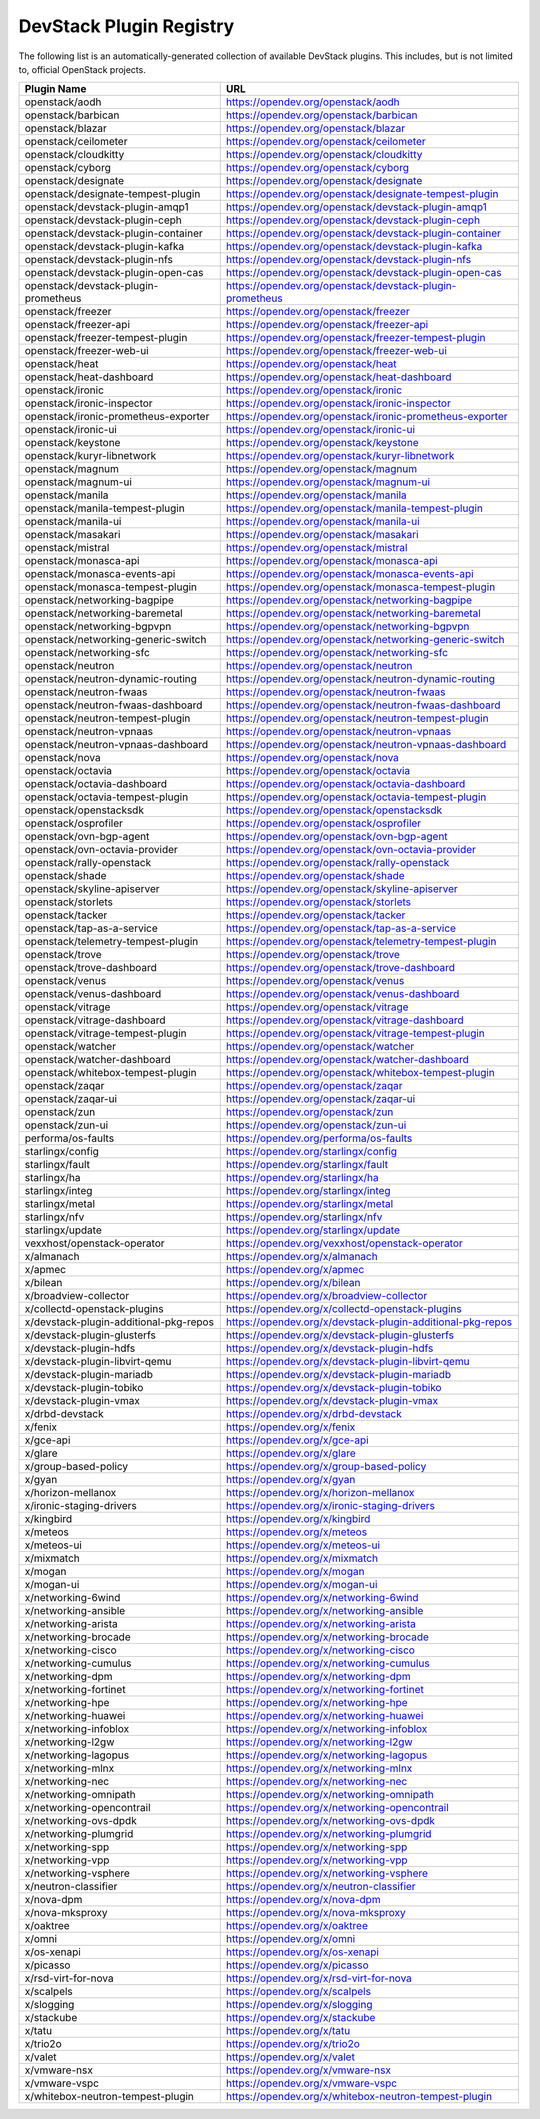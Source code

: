 .. Note to patch submitters:

   # ============================= #
   # THIS FILE IS AUTOGENERATED !  #
   # ============================= #

   ** Plugins are found automatically and added to this list **

   This file is created by a periodic proposal job.  You should not
   edit this file.

   You should edit the files data/devstack-plugins-registry.footer
   data/devstack-plugins-registry.header to modify this text.

==========================
 DevStack Plugin Registry
==========================

The following list is an automatically-generated collection of
available DevStack plugins.  This includes, but is not limited to,
official OpenStack projects.


======================================== ===
Plugin Name                              URL
======================================== ===
openstack/aodh                           `https://opendev.org/openstack/aodh <https://opendev.org/openstack/aodh>`__
openstack/barbican                       `https://opendev.org/openstack/barbican <https://opendev.org/openstack/barbican>`__
openstack/blazar                         `https://opendev.org/openstack/blazar <https://opendev.org/openstack/blazar>`__
openstack/ceilometer                     `https://opendev.org/openstack/ceilometer <https://opendev.org/openstack/ceilometer>`__
openstack/cloudkitty                     `https://opendev.org/openstack/cloudkitty <https://opendev.org/openstack/cloudkitty>`__
openstack/cyborg                         `https://opendev.org/openstack/cyborg <https://opendev.org/openstack/cyborg>`__
openstack/designate                      `https://opendev.org/openstack/designate <https://opendev.org/openstack/designate>`__
openstack/designate-tempest-plugin       `https://opendev.org/openstack/designate-tempest-plugin <https://opendev.org/openstack/designate-tempest-plugin>`__
openstack/devstack-plugin-amqp1          `https://opendev.org/openstack/devstack-plugin-amqp1 <https://opendev.org/openstack/devstack-plugin-amqp1>`__
openstack/devstack-plugin-ceph           `https://opendev.org/openstack/devstack-plugin-ceph <https://opendev.org/openstack/devstack-plugin-ceph>`__
openstack/devstack-plugin-container      `https://opendev.org/openstack/devstack-plugin-container <https://opendev.org/openstack/devstack-plugin-container>`__
openstack/devstack-plugin-kafka          `https://opendev.org/openstack/devstack-plugin-kafka <https://opendev.org/openstack/devstack-plugin-kafka>`__
openstack/devstack-plugin-nfs            `https://opendev.org/openstack/devstack-plugin-nfs <https://opendev.org/openstack/devstack-plugin-nfs>`__
openstack/devstack-plugin-open-cas       `https://opendev.org/openstack/devstack-plugin-open-cas <https://opendev.org/openstack/devstack-plugin-open-cas>`__
openstack/devstack-plugin-prometheus     `https://opendev.org/openstack/devstack-plugin-prometheus <https://opendev.org/openstack/devstack-plugin-prometheus>`__
openstack/freezer                        `https://opendev.org/openstack/freezer <https://opendev.org/openstack/freezer>`__
openstack/freezer-api                    `https://opendev.org/openstack/freezer-api <https://opendev.org/openstack/freezer-api>`__
openstack/freezer-tempest-plugin         `https://opendev.org/openstack/freezer-tempest-plugin <https://opendev.org/openstack/freezer-tempest-plugin>`__
openstack/freezer-web-ui                 `https://opendev.org/openstack/freezer-web-ui <https://opendev.org/openstack/freezer-web-ui>`__
openstack/heat                           `https://opendev.org/openstack/heat <https://opendev.org/openstack/heat>`__
openstack/heat-dashboard                 `https://opendev.org/openstack/heat-dashboard <https://opendev.org/openstack/heat-dashboard>`__
openstack/ironic                         `https://opendev.org/openstack/ironic <https://opendev.org/openstack/ironic>`__
openstack/ironic-inspector               `https://opendev.org/openstack/ironic-inspector <https://opendev.org/openstack/ironic-inspector>`__
openstack/ironic-prometheus-exporter     `https://opendev.org/openstack/ironic-prometheus-exporter <https://opendev.org/openstack/ironic-prometheus-exporter>`__
openstack/ironic-ui                      `https://opendev.org/openstack/ironic-ui <https://opendev.org/openstack/ironic-ui>`__
openstack/keystone                       `https://opendev.org/openstack/keystone <https://opendev.org/openstack/keystone>`__
openstack/kuryr-libnetwork               `https://opendev.org/openstack/kuryr-libnetwork <https://opendev.org/openstack/kuryr-libnetwork>`__
openstack/magnum                         `https://opendev.org/openstack/magnum <https://opendev.org/openstack/magnum>`__
openstack/magnum-ui                      `https://opendev.org/openstack/magnum-ui <https://opendev.org/openstack/magnum-ui>`__
openstack/manila                         `https://opendev.org/openstack/manila <https://opendev.org/openstack/manila>`__
openstack/manila-tempest-plugin          `https://opendev.org/openstack/manila-tempest-plugin <https://opendev.org/openstack/manila-tempest-plugin>`__
openstack/manila-ui                      `https://opendev.org/openstack/manila-ui <https://opendev.org/openstack/manila-ui>`__
openstack/masakari                       `https://opendev.org/openstack/masakari <https://opendev.org/openstack/masakari>`__
openstack/mistral                        `https://opendev.org/openstack/mistral <https://opendev.org/openstack/mistral>`__
openstack/monasca-api                    `https://opendev.org/openstack/monasca-api <https://opendev.org/openstack/monasca-api>`__
openstack/monasca-events-api             `https://opendev.org/openstack/monasca-events-api <https://opendev.org/openstack/monasca-events-api>`__
openstack/monasca-tempest-plugin         `https://opendev.org/openstack/monasca-tempest-plugin <https://opendev.org/openstack/monasca-tempest-plugin>`__
openstack/networking-bagpipe             `https://opendev.org/openstack/networking-bagpipe <https://opendev.org/openstack/networking-bagpipe>`__
openstack/networking-baremetal           `https://opendev.org/openstack/networking-baremetal <https://opendev.org/openstack/networking-baremetal>`__
openstack/networking-bgpvpn              `https://opendev.org/openstack/networking-bgpvpn <https://opendev.org/openstack/networking-bgpvpn>`__
openstack/networking-generic-switch      `https://opendev.org/openstack/networking-generic-switch <https://opendev.org/openstack/networking-generic-switch>`__
openstack/networking-sfc                 `https://opendev.org/openstack/networking-sfc <https://opendev.org/openstack/networking-sfc>`__
openstack/neutron                        `https://opendev.org/openstack/neutron <https://opendev.org/openstack/neutron>`__
openstack/neutron-dynamic-routing        `https://opendev.org/openstack/neutron-dynamic-routing <https://opendev.org/openstack/neutron-dynamic-routing>`__
openstack/neutron-fwaas                  `https://opendev.org/openstack/neutron-fwaas <https://opendev.org/openstack/neutron-fwaas>`__
openstack/neutron-fwaas-dashboard        `https://opendev.org/openstack/neutron-fwaas-dashboard <https://opendev.org/openstack/neutron-fwaas-dashboard>`__
openstack/neutron-tempest-plugin         `https://opendev.org/openstack/neutron-tempest-plugin <https://opendev.org/openstack/neutron-tempest-plugin>`__
openstack/neutron-vpnaas                 `https://opendev.org/openstack/neutron-vpnaas <https://opendev.org/openstack/neutron-vpnaas>`__
openstack/neutron-vpnaas-dashboard       `https://opendev.org/openstack/neutron-vpnaas-dashboard <https://opendev.org/openstack/neutron-vpnaas-dashboard>`__
openstack/nova                           `https://opendev.org/openstack/nova <https://opendev.org/openstack/nova>`__
openstack/octavia                        `https://opendev.org/openstack/octavia <https://opendev.org/openstack/octavia>`__
openstack/octavia-dashboard              `https://opendev.org/openstack/octavia-dashboard <https://opendev.org/openstack/octavia-dashboard>`__
openstack/octavia-tempest-plugin         `https://opendev.org/openstack/octavia-tempest-plugin <https://opendev.org/openstack/octavia-tempest-plugin>`__
openstack/openstacksdk                   `https://opendev.org/openstack/openstacksdk <https://opendev.org/openstack/openstacksdk>`__
openstack/osprofiler                     `https://opendev.org/openstack/osprofiler <https://opendev.org/openstack/osprofiler>`__
openstack/ovn-bgp-agent                  `https://opendev.org/openstack/ovn-bgp-agent <https://opendev.org/openstack/ovn-bgp-agent>`__
openstack/ovn-octavia-provider           `https://opendev.org/openstack/ovn-octavia-provider <https://opendev.org/openstack/ovn-octavia-provider>`__
openstack/rally-openstack                `https://opendev.org/openstack/rally-openstack <https://opendev.org/openstack/rally-openstack>`__
openstack/shade                          `https://opendev.org/openstack/shade <https://opendev.org/openstack/shade>`__
openstack/skyline-apiserver              `https://opendev.org/openstack/skyline-apiserver <https://opendev.org/openstack/skyline-apiserver>`__
openstack/storlets                       `https://opendev.org/openstack/storlets <https://opendev.org/openstack/storlets>`__
openstack/tacker                         `https://opendev.org/openstack/tacker <https://opendev.org/openstack/tacker>`__
openstack/tap-as-a-service               `https://opendev.org/openstack/tap-as-a-service <https://opendev.org/openstack/tap-as-a-service>`__
openstack/telemetry-tempest-plugin       `https://opendev.org/openstack/telemetry-tempest-plugin <https://opendev.org/openstack/telemetry-tempest-plugin>`__
openstack/trove                          `https://opendev.org/openstack/trove <https://opendev.org/openstack/trove>`__
openstack/trove-dashboard                `https://opendev.org/openstack/trove-dashboard <https://opendev.org/openstack/trove-dashboard>`__
openstack/venus                          `https://opendev.org/openstack/venus <https://opendev.org/openstack/venus>`__
openstack/venus-dashboard                `https://opendev.org/openstack/venus-dashboard <https://opendev.org/openstack/venus-dashboard>`__
openstack/vitrage                        `https://opendev.org/openstack/vitrage <https://opendev.org/openstack/vitrage>`__
openstack/vitrage-dashboard              `https://opendev.org/openstack/vitrage-dashboard <https://opendev.org/openstack/vitrage-dashboard>`__
openstack/vitrage-tempest-plugin         `https://opendev.org/openstack/vitrage-tempest-plugin <https://opendev.org/openstack/vitrage-tempest-plugin>`__
openstack/watcher                        `https://opendev.org/openstack/watcher <https://opendev.org/openstack/watcher>`__
openstack/watcher-dashboard              `https://opendev.org/openstack/watcher-dashboard <https://opendev.org/openstack/watcher-dashboard>`__
openstack/whitebox-tempest-plugin        `https://opendev.org/openstack/whitebox-tempest-plugin <https://opendev.org/openstack/whitebox-tempest-plugin>`__
openstack/zaqar                          `https://opendev.org/openstack/zaqar <https://opendev.org/openstack/zaqar>`__
openstack/zaqar-ui                       `https://opendev.org/openstack/zaqar-ui <https://opendev.org/openstack/zaqar-ui>`__
openstack/zun                            `https://opendev.org/openstack/zun <https://opendev.org/openstack/zun>`__
openstack/zun-ui                         `https://opendev.org/openstack/zun-ui <https://opendev.org/openstack/zun-ui>`__
performa/os-faults                       `https://opendev.org/performa/os-faults <https://opendev.org/performa/os-faults>`__
starlingx/config                         `https://opendev.org/starlingx/config <https://opendev.org/starlingx/config>`__
starlingx/fault                          `https://opendev.org/starlingx/fault <https://opendev.org/starlingx/fault>`__
starlingx/ha                             `https://opendev.org/starlingx/ha <https://opendev.org/starlingx/ha>`__
starlingx/integ                          `https://opendev.org/starlingx/integ <https://opendev.org/starlingx/integ>`__
starlingx/metal                          `https://opendev.org/starlingx/metal <https://opendev.org/starlingx/metal>`__
starlingx/nfv                            `https://opendev.org/starlingx/nfv <https://opendev.org/starlingx/nfv>`__
starlingx/update                         `https://opendev.org/starlingx/update <https://opendev.org/starlingx/update>`__
vexxhost/openstack-operator              `https://opendev.org/vexxhost/openstack-operator <https://opendev.org/vexxhost/openstack-operator>`__
x/almanach                               `https://opendev.org/x/almanach <https://opendev.org/x/almanach>`__
x/apmec                                  `https://opendev.org/x/apmec <https://opendev.org/x/apmec>`__
x/bilean                                 `https://opendev.org/x/bilean <https://opendev.org/x/bilean>`__
x/broadview-collector                    `https://opendev.org/x/broadview-collector <https://opendev.org/x/broadview-collector>`__
x/collectd-openstack-plugins             `https://opendev.org/x/collectd-openstack-plugins <https://opendev.org/x/collectd-openstack-plugins>`__
x/devstack-plugin-additional-pkg-repos   `https://opendev.org/x/devstack-plugin-additional-pkg-repos <https://opendev.org/x/devstack-plugin-additional-pkg-repos>`__
x/devstack-plugin-glusterfs              `https://opendev.org/x/devstack-plugin-glusterfs <https://opendev.org/x/devstack-plugin-glusterfs>`__
x/devstack-plugin-hdfs                   `https://opendev.org/x/devstack-plugin-hdfs <https://opendev.org/x/devstack-plugin-hdfs>`__
x/devstack-plugin-libvirt-qemu           `https://opendev.org/x/devstack-plugin-libvirt-qemu <https://opendev.org/x/devstack-plugin-libvirt-qemu>`__
x/devstack-plugin-mariadb                `https://opendev.org/x/devstack-plugin-mariadb <https://opendev.org/x/devstack-plugin-mariadb>`__
x/devstack-plugin-tobiko                 `https://opendev.org/x/devstack-plugin-tobiko <https://opendev.org/x/devstack-plugin-tobiko>`__
x/devstack-plugin-vmax                   `https://opendev.org/x/devstack-plugin-vmax <https://opendev.org/x/devstack-plugin-vmax>`__
x/drbd-devstack                          `https://opendev.org/x/drbd-devstack <https://opendev.org/x/drbd-devstack>`__
x/fenix                                  `https://opendev.org/x/fenix <https://opendev.org/x/fenix>`__
x/gce-api                                `https://opendev.org/x/gce-api <https://opendev.org/x/gce-api>`__
x/glare                                  `https://opendev.org/x/glare <https://opendev.org/x/glare>`__
x/group-based-policy                     `https://opendev.org/x/group-based-policy <https://opendev.org/x/group-based-policy>`__
x/gyan                                   `https://opendev.org/x/gyan <https://opendev.org/x/gyan>`__
x/horizon-mellanox                       `https://opendev.org/x/horizon-mellanox <https://opendev.org/x/horizon-mellanox>`__
x/ironic-staging-drivers                 `https://opendev.org/x/ironic-staging-drivers <https://opendev.org/x/ironic-staging-drivers>`__
x/kingbird                               `https://opendev.org/x/kingbird <https://opendev.org/x/kingbird>`__
x/meteos                                 `https://opendev.org/x/meteos <https://opendev.org/x/meteos>`__
x/meteos-ui                              `https://opendev.org/x/meteos-ui <https://opendev.org/x/meteos-ui>`__
x/mixmatch                               `https://opendev.org/x/mixmatch <https://opendev.org/x/mixmatch>`__
x/mogan                                  `https://opendev.org/x/mogan <https://opendev.org/x/mogan>`__
x/mogan-ui                               `https://opendev.org/x/mogan-ui <https://opendev.org/x/mogan-ui>`__
x/networking-6wind                       `https://opendev.org/x/networking-6wind <https://opendev.org/x/networking-6wind>`__
x/networking-ansible                     `https://opendev.org/x/networking-ansible <https://opendev.org/x/networking-ansible>`__
x/networking-arista                      `https://opendev.org/x/networking-arista <https://opendev.org/x/networking-arista>`__
x/networking-brocade                     `https://opendev.org/x/networking-brocade <https://opendev.org/x/networking-brocade>`__
x/networking-cisco                       `https://opendev.org/x/networking-cisco <https://opendev.org/x/networking-cisco>`__
x/networking-cumulus                     `https://opendev.org/x/networking-cumulus <https://opendev.org/x/networking-cumulus>`__
x/networking-dpm                         `https://opendev.org/x/networking-dpm <https://opendev.org/x/networking-dpm>`__
x/networking-fortinet                    `https://opendev.org/x/networking-fortinet <https://opendev.org/x/networking-fortinet>`__
x/networking-hpe                         `https://opendev.org/x/networking-hpe <https://opendev.org/x/networking-hpe>`__
x/networking-huawei                      `https://opendev.org/x/networking-huawei <https://opendev.org/x/networking-huawei>`__
x/networking-infoblox                    `https://opendev.org/x/networking-infoblox <https://opendev.org/x/networking-infoblox>`__
x/networking-l2gw                        `https://opendev.org/x/networking-l2gw <https://opendev.org/x/networking-l2gw>`__
x/networking-lagopus                     `https://opendev.org/x/networking-lagopus <https://opendev.org/x/networking-lagopus>`__
x/networking-mlnx                        `https://opendev.org/x/networking-mlnx <https://opendev.org/x/networking-mlnx>`__
x/networking-nec                         `https://opendev.org/x/networking-nec <https://opendev.org/x/networking-nec>`__
x/networking-omnipath                    `https://opendev.org/x/networking-omnipath <https://opendev.org/x/networking-omnipath>`__
x/networking-opencontrail                `https://opendev.org/x/networking-opencontrail <https://opendev.org/x/networking-opencontrail>`__
x/networking-ovs-dpdk                    `https://opendev.org/x/networking-ovs-dpdk <https://opendev.org/x/networking-ovs-dpdk>`__
x/networking-plumgrid                    `https://opendev.org/x/networking-plumgrid <https://opendev.org/x/networking-plumgrid>`__
x/networking-spp                         `https://opendev.org/x/networking-spp <https://opendev.org/x/networking-spp>`__
x/networking-vpp                         `https://opendev.org/x/networking-vpp <https://opendev.org/x/networking-vpp>`__
x/networking-vsphere                     `https://opendev.org/x/networking-vsphere <https://opendev.org/x/networking-vsphere>`__
x/neutron-classifier                     `https://opendev.org/x/neutron-classifier <https://opendev.org/x/neutron-classifier>`__
x/nova-dpm                               `https://opendev.org/x/nova-dpm <https://opendev.org/x/nova-dpm>`__
x/nova-mksproxy                          `https://opendev.org/x/nova-mksproxy <https://opendev.org/x/nova-mksproxy>`__
x/oaktree                                `https://opendev.org/x/oaktree <https://opendev.org/x/oaktree>`__
x/omni                                   `https://opendev.org/x/omni <https://opendev.org/x/omni>`__
x/os-xenapi                              `https://opendev.org/x/os-xenapi <https://opendev.org/x/os-xenapi>`__
x/picasso                                `https://opendev.org/x/picasso <https://opendev.org/x/picasso>`__
x/rsd-virt-for-nova                      `https://opendev.org/x/rsd-virt-for-nova <https://opendev.org/x/rsd-virt-for-nova>`__
x/scalpels                               `https://opendev.org/x/scalpels <https://opendev.org/x/scalpels>`__
x/slogging                               `https://opendev.org/x/slogging <https://opendev.org/x/slogging>`__
x/stackube                               `https://opendev.org/x/stackube <https://opendev.org/x/stackube>`__
x/tatu                                   `https://opendev.org/x/tatu <https://opendev.org/x/tatu>`__
x/trio2o                                 `https://opendev.org/x/trio2o <https://opendev.org/x/trio2o>`__
x/valet                                  `https://opendev.org/x/valet <https://opendev.org/x/valet>`__
x/vmware-nsx                             `https://opendev.org/x/vmware-nsx <https://opendev.org/x/vmware-nsx>`__
x/vmware-vspc                            `https://opendev.org/x/vmware-vspc <https://opendev.org/x/vmware-vspc>`__
x/whitebox-neutron-tempest-plugin        `https://opendev.org/x/whitebox-neutron-tempest-plugin <https://opendev.org/x/whitebox-neutron-tempest-plugin>`__
======================================== ===



